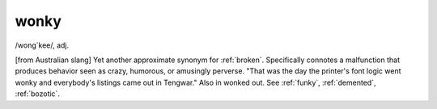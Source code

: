 .. _wonky:

============================================================
wonky
============================================================

/wong´kee/, adj\.

[from Australian slang] Yet another approximate synonym for :ref:`broken`\.
Specifically connotes a malfunction that produces behavior seen as crazy, humorous, or amusingly perverse.
"That was the day the printer's font logic went wonky and everybody's listings came out in Tengwar."
Also in wonked out.
See :ref:`funky`\, :ref:`demented`\, :ref:`bozotic`\.

